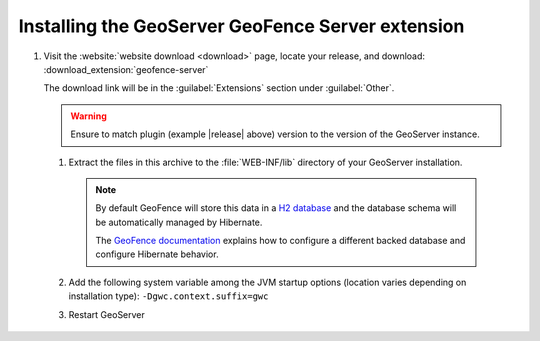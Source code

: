 .. _geofence_server_install:

Installing the GeoServer GeoFence Server extension
==================================================

#. Visit the :website:`website download <download>` page, locate your release, and download: :download_extension:`geofence-server`
   
   The download link will be in the :guilabel:`Extensions` section under :guilabel:`Other`.
   
   .. warning:: Ensure to match plugin (example |release| above) version to the version of the GeoServer instance.

 #. Extract the files in this archive to the :file:`WEB-INF/lib` directory of your GeoServer installation.

    .. note:: By default GeoFence will store this data in a `H2 database <http://www.h2database.com/html/main.html>`__ and the database schema will be automatically managed by Hibernate.
    
       The `GeoFence documentation <https://github.com/geoserver/geofence/wiki/GeoFence-configuration>`__ explains how to configure a different backed database and configure Hibernate behavior.
 
 #. Add the following system variable among the JVM startup options (location varies depending on installation type): ``-Dgwc.context.suffix=gwc``

 #. Restart GeoServer
